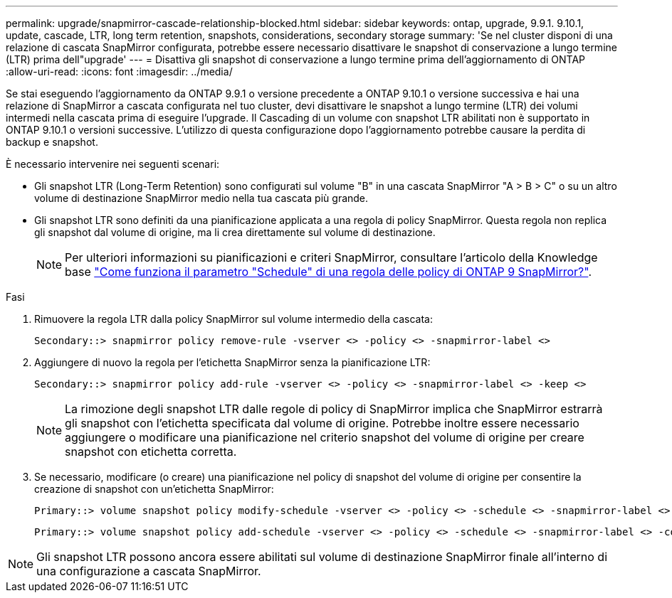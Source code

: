 ---
permalink: upgrade/snapmirror-cascade-relationship-blocked.html 
sidebar: sidebar 
keywords: ontap, upgrade, 9.9.1. 9.10.1, update, cascade, LTR, long term retention, snapshots, considerations, secondary storage 
summary: 'Se nel cluster disponi di una relazione di cascata SnapMirror configurata, potrebbe essere necessario disattivare le snapshot di conservazione a lungo termine (LTR) prima dell"upgrade' 
---
= Disattiva gli snapshot di conservazione a lungo termine prima dell'aggiornamento di ONTAP
:allow-uri-read: 
:icons: font
:imagesdir: ../media/


[role="lead"]
Se stai eseguendo l'aggiornamento da ONTAP 9.9.1 o versione precedente a ONTAP 9.10.1 o versione successiva e hai una relazione di SnapMirror a cascata configurata nel tuo cluster, devi disattivare le snapshot a lungo termine (LTR) dei volumi intermedi nella cascata prima di eseguire l'upgrade. Il Cascading di un volume con snapshot LTR abilitati non è supportato in ONTAP 9.10.1 o versioni successive. L'utilizzo di questa configurazione dopo l'aggiornamento potrebbe causare la perdita di backup e snapshot.

È necessario intervenire nei seguenti scenari:

* Gli snapshot LTR (Long-Term Retention) sono configurati sul volume "B" in una cascata SnapMirror "A > B > C" o su un altro volume di destinazione SnapMirror medio nella tua cascata più grande.
* Gli snapshot LTR sono definiti da una pianificazione applicata a una regola di policy SnapMirror. Questa regola non replica gli snapshot dal volume di origine, ma li crea direttamente sul volume di destinazione.
+

NOTE: Per ulteriori informazioni su pianificazioni e criteri SnapMirror, consultare l'articolo della Knowledge base https://kb.netapp.com/on-prem/ontap/DP/SnapMirror/SnapMirror-KBs/How_does_the_schedule_parameter_in_an_ONTAP_9_SnapMirror_policy_rule_work["Come funziona il parametro "Schedule" di una regola delle policy di ONTAP 9 SnapMirror?"^].



.Fasi
. Rimuovere la regola LTR dalla policy SnapMirror sul volume intermedio della cascata:
+
[listing]
----
Secondary::> snapmirror policy remove-rule -vserver <> -policy <> -snapmirror-label <>
----
. Aggiungere di nuovo la regola per l'etichetta SnapMirror senza la pianificazione LTR:
+
[listing]
----
Secondary::> snapmirror policy add-rule -vserver <> -policy <> -snapmirror-label <> -keep <>
----
+

NOTE: La rimozione degli snapshot LTR dalle regole di policy di SnapMirror implica che SnapMirror estrarrà gli snapshot con l'etichetta specificata dal volume di origine. Potrebbe inoltre essere necessario aggiungere o modificare una pianificazione nel criterio snapshot del volume di origine per creare snapshot con etichetta corretta.

. Se necessario, modificare (o creare) una pianificazione nel policy di snapshot del volume di origine per consentire la creazione di snapshot con un'etichetta SnapMirror:
+
[listing]
----
Primary::> volume snapshot policy modify-schedule -vserver <> -policy <> -schedule <> -snapmirror-label <>
----
+
[listing]
----
Primary::> volume snapshot policy add-schedule -vserver <> -policy <> -schedule <> -snapmirror-label <> -count <>
----



NOTE: Gli snapshot LTR possono ancora essere abilitati sul volume di destinazione SnapMirror finale all'interno di una configurazione a cascata SnapMirror.
